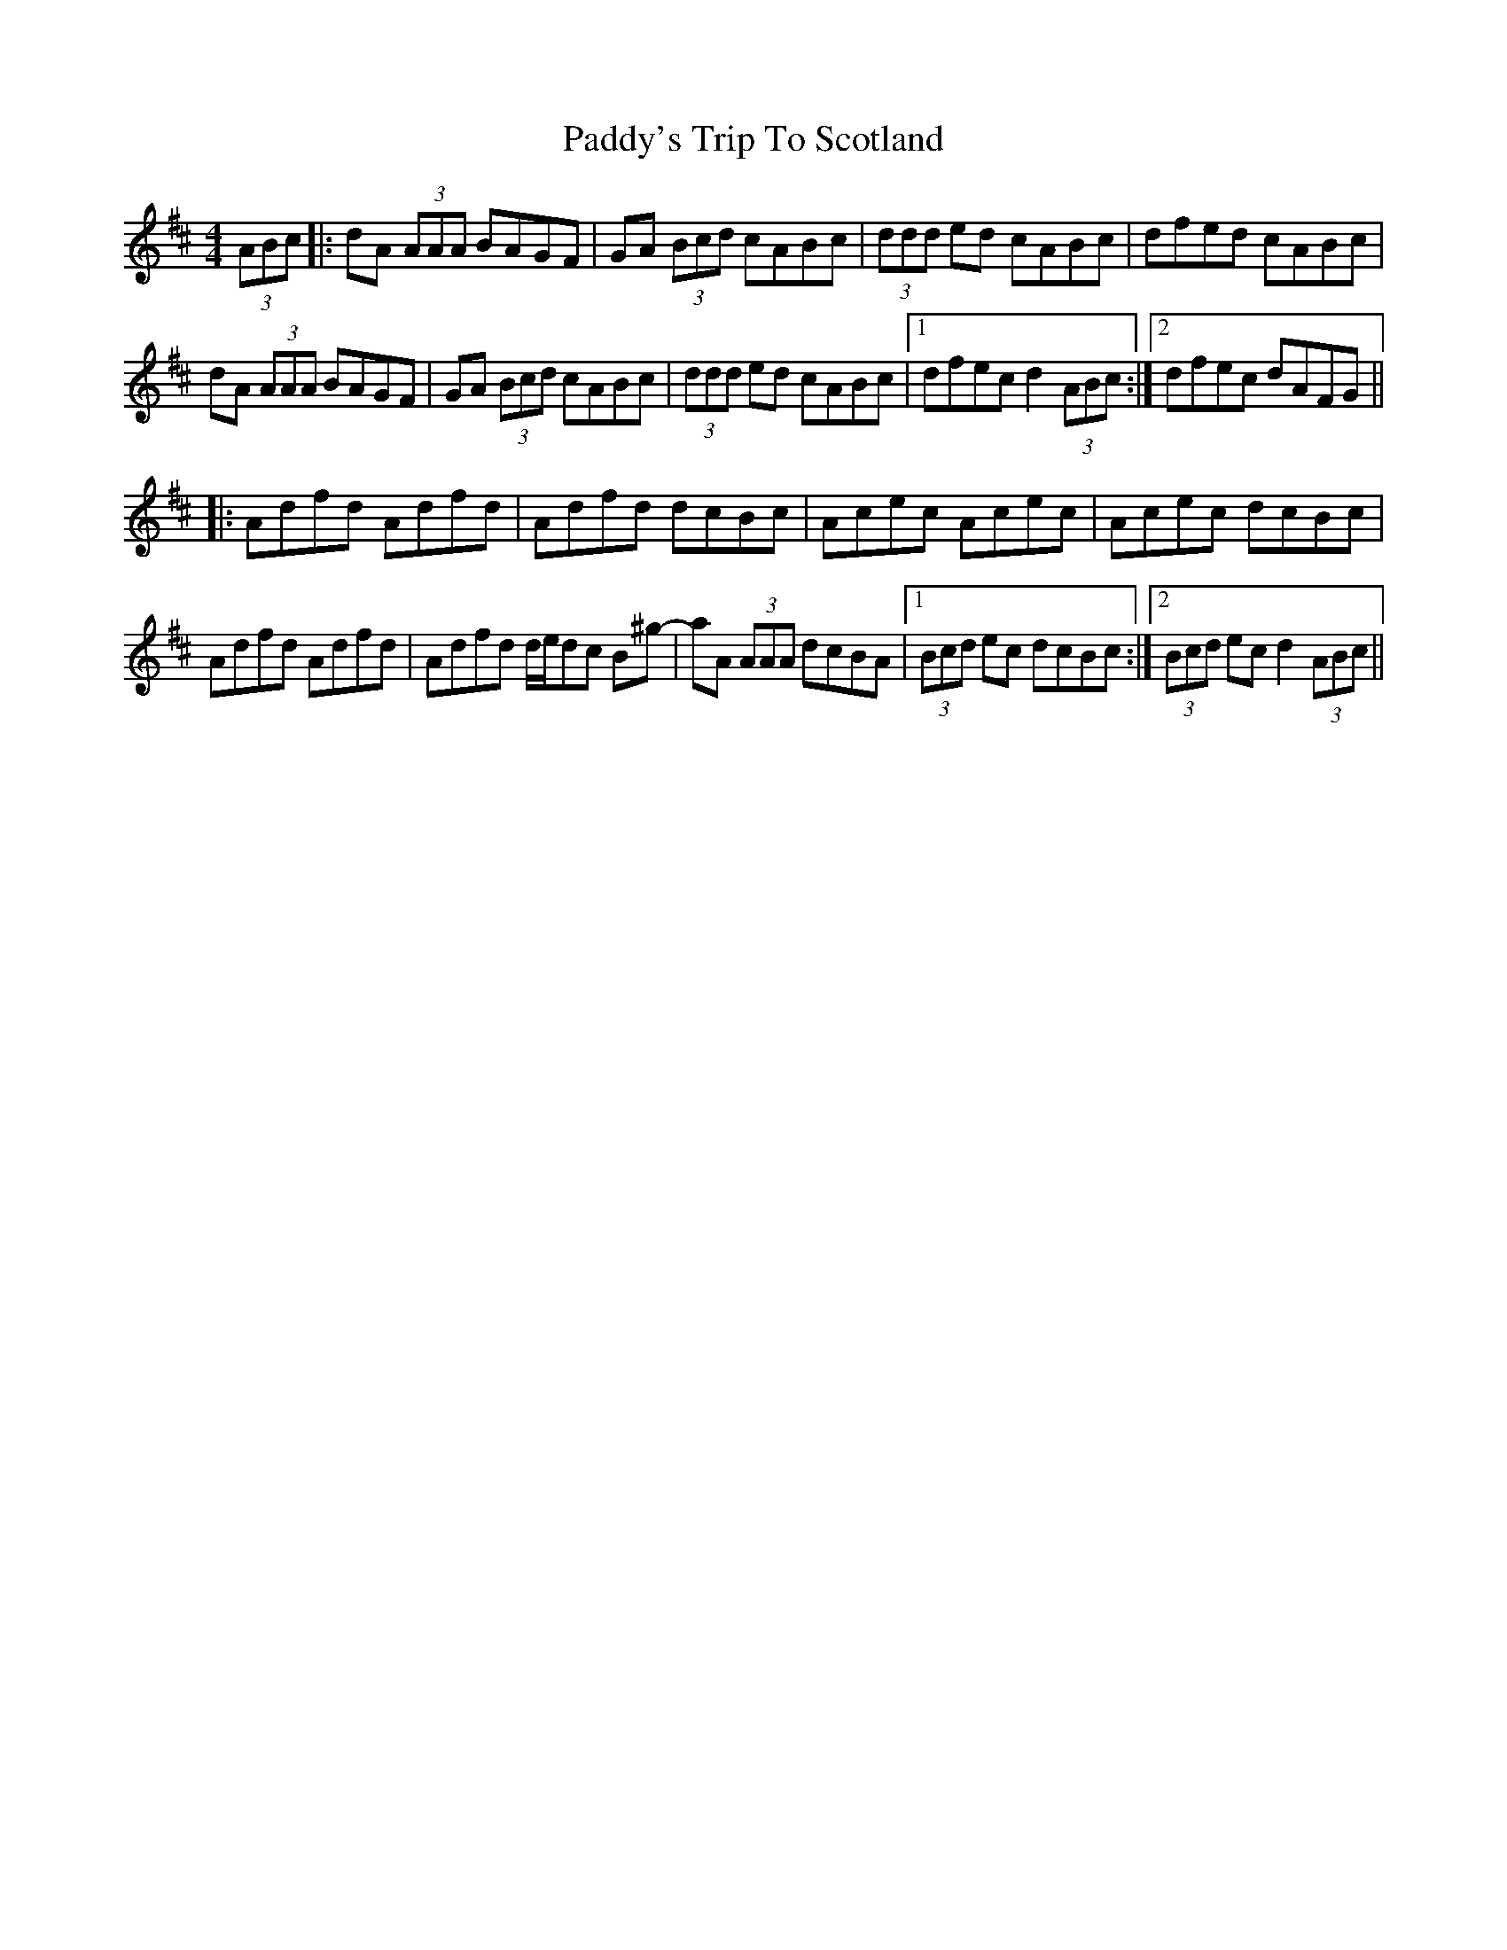 X: 31534
T: Paddy's Trip To Scotland
R: reel
M: 4/4
K: Dmajor
(3ABc|:dA (3AAA BAGF|GA (3Bcd cABc|(3ddd ed cABc|dfed cABc|
dA (3AAA BAGF|GA (3Bcd cABc|(3ddd ed cABc|1 dfec d2 (3ABc:|2 dfec dAFG||
|:Adfd Adfd|Adfd dcBc|Acec Acec|Acec dcBc|
Adfd Adfd|Adfd d/e/dc B^g-|aA (3AAA dcBA|1 (3Bcd ec dcBc:|2 (3Bcd ec d2 (3ABc||

